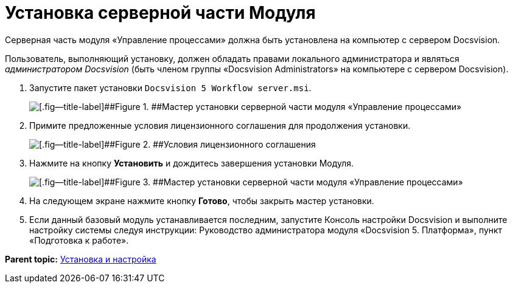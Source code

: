 =  Установка серверной части Модуля

Серверная часть модуля «Управление процессами» должна быть установлена на компьютер с сервером Docsvision.

Пользователь, выполняющий установку, должен обладать правами локального администратора и являться [.dfn .term]_администратором Docsvision_ (быть членом группы «Docsvision Administrators» на компьютере с сервером Docsvision).

. [.ph .cmd]#Запустите пакет установки [.ph .filepath]`Docsvision 5 Workflow server.msi`.#
+
image::Install_s_1.png[[.fig--title-label]##Figure 1. ##Мастер установки серверной части модуля «Управление процессами»]
. [.ph .cmd]#Примите предложенные условия лицензионного соглашения для продолжения установки.#
+
image::Install_s_2.png[[.fig--title-label]##Figure 2. ##Условия лицензионного соглашения]
. [.ph .cmd]#Нажмите на кнопку [.ph .uicontrol]*Установить* и дождитесь завершения установки Модуля.#
+
image::Install_s_3.png[[.fig--title-label]##Figure 3. ##Мастер установки серверной части модуля «Управление процессами»]
. [.ph .cmd]#На следующем экране нажмите кнопку [.ph .uicontrol]*Готово*, чтобы закрыть мастер установки.#
. [.ph .cmd]#Если данный базовый модуль устанавливается последним, запустите Консоль настройки Docsvision и выполните настройку системы следуя инструкции: Руководство администратора модуля «Docsvision 5. Платформа», пункт «Подготовка к работе».#

*Parent topic:* xref:Install_and_configuration.adoc[Установка и настройка]
